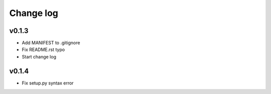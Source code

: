 =====
Change log
=====

v0.1.3
-----------
* Add MANIFEST to .gitignore
* Fix README.rst typo
* Start change log

v0.1.4
-----------
* Fix setup.py syntax error
